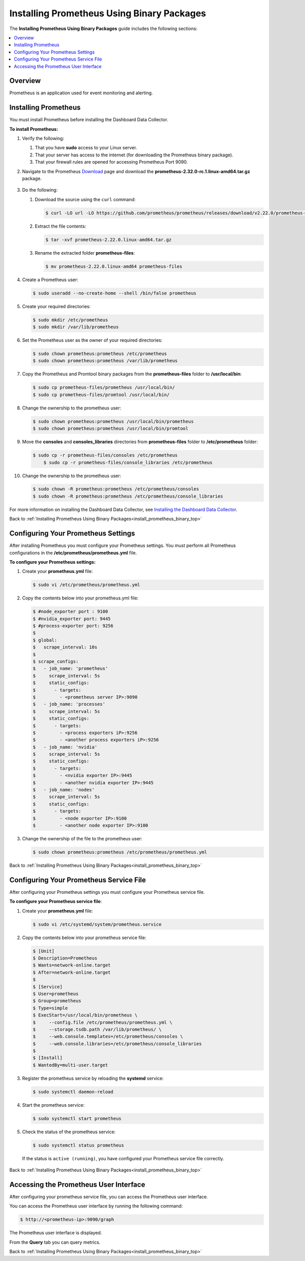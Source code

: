 .. _installing_prometheus_using_binary_packages:

.. _install_prometheus_binary_top:

***********************
Installing Prometheus Using Binary Packages
***********************
The **Installing Prometheus Using Binary Packages** guide includes the following sections:

.. contents::
   :local:
   :depth: 1

Overview
^^^^^^^^^^^^^^^
Prometheus is an application used for event monitoring and alerting.

Installing Prometheus
^^^^^^^^^^^^^^^
You must install Prometheus before installing the Dashboard Data Collector.

**To install Prometheus:**

1. Verify the following:

   1. That you have **sudo** access to your Linux server.
   2. That your server has access to the internet (for downloading the Prometheus binary package).
   3. That your firewall rules are opened for accessing Prometheus Port 9090.
   
2. Navigate to the Prometheus `Download <https://prometheus.io/download/>`_ page and download the **prometheus-2.32.0-rc.1.linux-amd64.tar.gz** package.

    ::

3. Do the following:

   1. Download the source using the ``curl`` command:

      .. code-block:: console
     
         $ curl -LO url -LO https://github.com/prometheus/prometheus/releases/download/v2.22.0/prometheus-2.22.0.linux-amd64.tar.gz

   2. Extract the file contents:

      .. code-block:: console
     
         $ tar -xvf prometheus-2.22.0.linux-amd64.tar.gz

   3. Rename the extracted folder **prometheus-files**:

      .. code-block:: console
     
         $ mv prometheus-2.22.0.linux-amd64 prometheus-files

4. Create a Prometheus user:

   .. code-block:: console
     
      $ sudo useradd --no-create-home --shell /bin/false prometheus

5. Create your required directories:

   .. code-block:: console
     
      $ sudo mkdir /etc/prometheus
      $ sudo mkdir /var/lib/prometheus
	  
6. Set the Prometheus user as the owner of your required directories:

   .. code-block:: console
     
      $ sudo chown prometheus:prometheus /etc/prometheus
      $ sudo chown prometheus:prometheus /var/lib/prometheus
	  
7. Copy the Prometheus and Promtool binary packages from the **prometheus-files** folder to **/usr/local/bin**:

   .. code-block:: console
     
      $ sudo cp prometheus-files/prometheus /usr/local/bin/
      $ sudo cp prometheus-files/promtool /usr/local/bin/

8. Change the ownership to the prometheus user:

   .. code-block:: console
     
      $ sudo chown prometheus:prometheus /usr/local/bin/prometheus
      $ sudo chown prometheus:prometheus /usr/local/bin/promtool

9. Move the **consoles** and **consoles_libraries** directories from **prometheus-files** folder to **/etc/prometheus** folder:

   .. code-block:: console
     
      $ sudo cp -r prometheus-files/consoles /etc/prometheus
	  $ sudo cp -r prometheus-files/console_libraries /etc/prometheus

10. Change the ownership to the prometheus user:

    .. code-block:: console
     
       $ sudo chown -R prometheus:prometheus /etc/prometheus/consoles
       $ sudo chown -R prometheus:prometheus /etc/prometheus/console_libraries

For more information on installing the Dashboard Data Collector, see `Installing the Dashboard Data Collector <https://docs.sqream.com/en/v2020-1/installation_guides/installing_studio_on_stand_alone_server.html>`_.

Back to :ref:`Installing Prometheus Using Binary Packages<install_prometheus_binary_top>`

Configuring Your Prometheus Settings
^^^^^^^^^^^^^^^
After installing Prometheus you must configure your Prometheus settings. You must perform all Prometheus configurations in the **/etc/prometheus/prometheus.yml** file.

**To configure your Prometheus settings:**

1. Create your **prometheus.yml** file:

   .. code-block:: console
     
      $ sudo vi /etc/prometheus/prometheus.yml
	  
2. Copy the contents below into your prometheus.yml file:

   .. code-block:: console
     
      $ #node_exporter port : 9100
      $ #nvidia_exporter port: 9445
      $ #process-exporter port: 9256
      $ 
      $ global:
      $   scrape_interval: 10s
      $ 
      $ scrape_configs:
      $   - job_name: 'prometheus'
      $     scrape_interval: 5s
      $     static_configs:
      $       - targets:
      $         - <prometheus server IP>:9090
      $   - job_name: 'processes'
      $     scrape_interval: 5s
      $     static_configs:
      $       - targets:
      $         - <process exporters iP>:9256
      $         - <another process exporters iP>:9256
      $   - job_name: 'nvidia'
      $     scrape_interval: 5s
      $     static_configs:
      $       - targets:
      $         - <nvidia exporter IP>:9445
      $         - <another nvidia exporter IP>:9445
      $   - job_name: 'nodes'
      $     scrape_interval: 5s
      $     static_configs:
      $       - targets:
      $         - <node exporter IP>:9100
      $         - <another node exporter IP>:9100
  
3. Change the ownership of the file to the prometheus user:

   .. code-block:: console
     
      $ sudo chown prometheus:prometheus /etc/prometheus/prometheus.yml
	  
Back to :ref:`Installing Prometheus Using Binary Packages<install_prometheus_binary_top>`

Configuring Your Prometheus Service File	  
^^^^^^^^^^^^^^^
After configuring your Prometheus settings you must configure your Prometheus service file.

**To configure your Prometheus service file**:

1. Create your **prometheus.yml** file:

   .. code-block:: console
     
      $ sudo vi /etc/systemd/system/prometheus.service
	  
2. Copy the contents below into your prometheus service file:

   .. code-block:: console
     
      $ [Unit]
      $ Description=Prometheus
      $ Wants=network-online.target
      $ After=network-online.target
      $ 
      $ [Service]
      $ User=prometheus
      $ Group=prometheus
      $ Type=simple
      $ ExecStart=/usr/local/bin/prometheus \
      $     --config.file /etc/prometheus/prometheus.yml \
      $     --storage.tsdb.path /var/lib/prometheus/ \
      $     --web.console.templates=/etc/prometheus/consoles \
      $     --web.console.libraries=/etc/prometheus/console_libraries
      $ 
      $ [Install]
      $ WantedBy=multi-user.target

3. Register the prometheus service by reloading the **systemd** service:

   .. code-block:: console
     
      $ sudo systemctl daemon-reload
	  
4. Start the prometheus service:

   .. code-block:: console
     
      $ sudo systemctl start prometheus

5. Check the status of the prometheus service:

   .. code-block:: console
     
      $ sudo systemctl status prometheus
	  
 If the status is ``active (running)``, you have configured your Prometheus service file correctly.

Back to :ref:`Installing Prometheus Using Binary Packages<install_prometheus_binary_top>`

Accessing the Prometheus User Interface
^^^^^^^^^^^^^^^
After configuring your prometheus service file, you can access the Prometheus user interface.

You can access the Prometheus user interface by running the following command:

.. code-block:: console
     
   $ http://<prometheus-ip>:9090/graph

The Prometheus user interface is displayed.

From the **Query** tab you can query metrics.

Back to :ref:`Installing Prometheus Using Binary Packages<install_prometheus_binary_top>`
